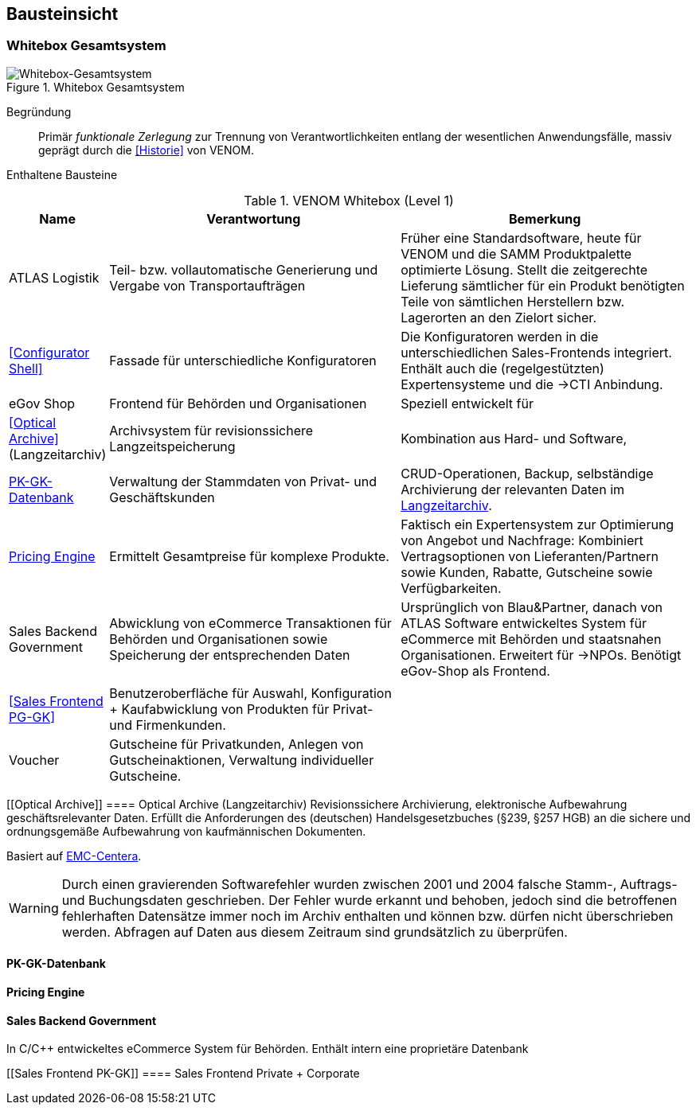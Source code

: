 
== Bausteinsicht




=== Whitebox Gesamtsystem

image::VENOM-Level-1.png["Whitebox-Gesamtsystem", title="Whitebox Gesamtsystem"]

Begründung::

Primär _funktionale Zerlegung_ zur Trennung von Verantwortlichkeiten entlang
der wesentlichen Anwendungsfälle, massiv geprägt durch die <<Historie>> von VENOM.



Enthaltene Bausteine::

[cols="1,4,4" options="header"]
.VENOM Whitebox (Level 1)
|===
| Name | Verantwortung | Bemerkung 

| ATLAS Logistik | Teil- bzw. vollautomatische Generierung und Vergabe von Transportaufträgen
| Früher eine Standardsoftware, heute für VENOM und die SAMM Produktpalette optimierte
  Lösung. Stellt die zeitgerechte Lieferung sämtlicher für ein Produkt benötigten Teile
  von sämtlichen Herstellern bzw. Lagerorten an den Zielort sicher.

| <<Configurator Shell>>| Fassade für unterschiedliche Konfiguratoren 
| Die Konfiguratoren werden in die unterschiedlichen Sales-Frontends integriert. 
  Enthält auch die (regelgestützten) Expertensysteme und die ->CTI Anbindung.

| eGov Shop| Frontend für Behörden und Organisationen 
| Speziell entwickelt für 

| <<Optical Archive>> (Langzeitarchiv) | Archivsystem für revisionssichere Langzeitspeicherung 
| Kombination aus Hard- und Software, 

| <<PK-GK-Datenbank>> 
| Verwaltung der Stammdaten von Privat- und Geschäftskunden
| CRUD-Operationen, Backup, selbständige Archivierung der relevanten Daten im <<Optical Archive, Langzeitarchiv>>.

| <<Pricing Engine>> 
| Ermittelt Gesamtpreise für komplexe Produkte.
| Faktisch ein Expertensystem zur Optimierung von Angebot und Nachfrage:
  Kombiniert Vertragsoptionen von Lieferanten/Partnern sowie Kunden, Rabatte, Gutscheine
  sowie Verfügbarkeiten. 


| Sales Backend Government| Abwicklung von eCommerce Transaktionen für Behörden und
Organisationen sowie Speicherung der entsprechenden Daten
| Ursprünglich von Blau&Partner, danach von ATLAS Software entwickeltes System für
  eCommerce mit Behörden und staatsnahen Organisationen. Erweitert für ->NPOs. Benötigt
  eGov-Shop als Frontend.

|||

| <<Sales Frontend PG-GK>> 
| Benutzeroberfläche für Auswahl, Konfiguration + Kaufabwicklung von Produkten für Privat- und Firmenkunden.
| 

| Voucher
| Gutscheine für Privatkunden, Anlegen von Gutscheinaktionen, Verwaltung individueller Gutscheine.
| 

|===


[[Optical Archive]]
==== Optical Archive (Langzeitarchiv)
Revisionssichere Archivierung, elektronische Aufbewahrung geschäftsrelevanter Daten.
Erfüllt die Anforderungen des (deutschen) Handelsgesetzbuches (§239, §257 HGB) an die 
sichere und ordnungsgemäße Aufbewahrung von kaufmännischen Dokumenten.

Basiert auf http://www.emc.com/data-protection/centera.htm[EMC-Centera].

[WARNING]
--
Durch einen gravierenden Softwarefehler wurden zwischen 2001 und 2004 falsche Stamm-, Auftrags-
und Buchungsdaten geschrieben. Der Fehler wurde erkannt und behoben, jedoch sind die betroffenen
fehlerhaften Datensätze immer noch im Archiv enthalten und können bzw. dürfen nicht überschrieben
werden. Abfragen auf Daten aus diesem Zeitraum sind grundsätzlich zu überprüfen.
-- 

==== PK-GK-Datenbank



==== Pricing Engine 


==== Sales Backend Government
In C/C++ entwickeltes eCommerce System für Behörden. Enthält intern eine proprietäre Datenbank

[[Sales Frontend PK-GK]]
==== Sales Frontend Private + Corporate




